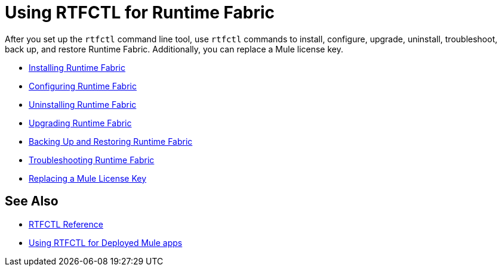 = Using RTFCTL for Runtime Fabric

After you set up the `rtfctl` command line tool, use `rtfctl` commands to install, configure, upgrade, uninstall, troubleshoot, back up, and restore Runtime Fabric. Additionally, you can replace a Mule license key. 

* xref:install-self-managed.adoc[Installing Runtime Fabric]
* xref:install-rtfctl.adoc#configure-rtfctl[Configuring Runtime Fabric]
* xref:uninstall-self.adoc#unistall-rtfctl-rtf[Uninstalling Runtime Fabric]
* xref:upgrade-self-managed.adoc[Upgrading Runtime Fabric]
* xref:manage-backup-restore.adoc[Backing Up and Restoring Runtime Fabric]
* xref:install-rtfctl.adoc#troubleshooting-rtfctl[Troubleshooting Runtime Fabric]
* xref:replace-license-key.adoc[Replacing a Mule License Key]

== See Also

* xref:install-rtfctl.adoc[RTFCTL Reference]
* xref:using-rtfctl-mule-apps.adoc[Using RTFCTL for Deployed Mule apps]
